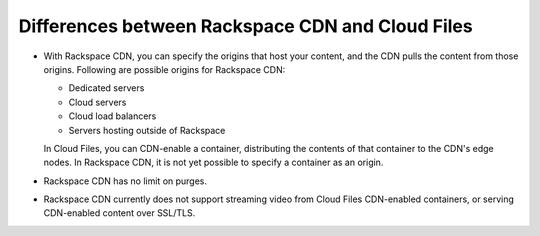 .. _cdn-files-differences:

-------------------------------------------------
Differences between Rackspace CDN and Cloud Files
-------------------------------------------------
* With Rackspace CDN, you can specify the origins that
  host your content, and the CDN pulls the content from those
  origins. Following are possible origins for Rackspace
  CDN:

  * Dedicated servers
  * Cloud servers
  * Cloud load balancers
  * Servers hosting outside of Rackspace

  In Cloud Files, you can CDN-enable a container, distributing the
  contents of that container to the CDN's edge nodes. In Rackspace
  CDN, it is not yet possible to specify a container as an origin.

* Rackspace CDN has no limit on purges.

* Rackspace CDN currently does not support streaming video from
  Cloud Files CDN-enabled containers, or serving CDN-enabled
  content over SSL/TLS.
